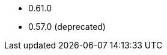 // The version ranges supported by the OPA operator
// This is a separate file, since it is used by both the direct OPA documentation, and the overarching
// Stackable Platform documentation.

* 0.61.0
* 0.57.0 (deprecated)

